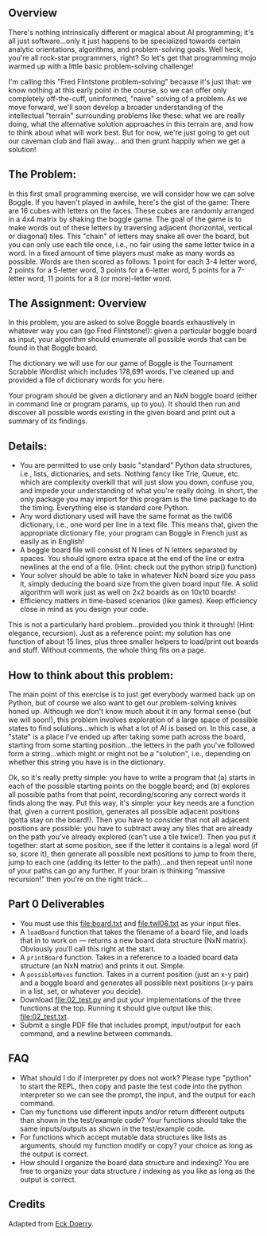 ** Overview

There's nothing intrinsically different or magical about AI
programming; it's all just software...only it just happens to be
specialized towards certain analytic orientations, algorithms, and
problem-solving goals.  Well heck, you're all rock-star programmers,
right?  So let's get that programming mojo warmed up with a little
basic problem-solving challenge!

I'm calling this "Fred Flintstone problem-solving" because it's just
that: we know nothing at this early point in the course, so we can
offer only completely off-the-cuff, uninformed, "naive" solving of a
problem.  As we move forward, we'll soon develop a broader
understanding of the intellectual "terrain" surrounding problems like
these: what we are really doing, what the alternative solution
approaches in this terrain are, and how to think about what will work
best.  But for now, we're just going to get out our caveman club and
flail away... and then grunt happily when we get a solution!
  
** The Problem:

In this first small programming exercise, we will consider how we can
solve Boggle. If you haven't played in awhile, here's the gist of the
game: There are 16 cubes with letters on the faces. These cubes are
randomly arranged in a 4x4 matrix by shaking the boggle game. The goal
of the game is to make words out of these letters by traversing
adjacent (horizontal, vertical or diagonal) tiles.  This "chain" of
letters may snake all over the board, but you can only use each tile
once, i.e., no fair using the same letter twice in a word. In a fixed
amount of time players must make as many words as possible. Words are
then scored as follows: 1 point for each 3-4 letter word, 2 points for
a 5-letter word, 3 points for a 6-letter word, 5 points for a 7-letter
word, 11 points for a 8 (or more)-letter word.

** The Assignment: Overview

In this problem, you are asked to solve Boggle boards exhaustively in
whatever way you can (go Fred Flintstone!): given a particular boggle
board as input, your algorithm should enumerate all possible words
that can be found in that Boggle board.

The dictionary we will use for our game of Boggle is the Tournament
Scrabble Wordlist which includes 178,691 words.  I've cleaned up and
provided a file of dictionary words for you here.

Your program should be given a dictionary and an NxN boggle board
(either in command line or program params, up to you).  It should then
run and discover all possible words existing in the given board and
print out a summary of its findings.

** Details:

- You are permitted to use only basic "standard" Python data
  structures, i.e., lists, dictionaries, and sets. Nothing fancy like
  Trie, Queue, etc. which are complexity overkill that will just slow
  you down, confuse you, and impede your understanding of what you're
  really doing. In short, the only package you may import for this
  program is the time package to do the timing. Everything else is
  standard core Python.
- Any word dictionary used will have the same format as the twl06
  dictionary, i.e., one word per line in a text file.  This means
  that, given the appropriate dictionary file, your program can Boggle
  in French just as easily as in English!
- A boggle board file will consist of N lines of N letters separated
  by spaces. You should ignore extra space at the end of the line or
  extra newlines at the end of a file.  (Hint: check out the python
  strip() function)
- Your solver should be able to take in whatever NxN board size you
  pass it, simply deducing the board size from the given board input
  file. A solid algorithm will work just as well on 2x2 boards as on
  10x10 boards!
- Efficiency matters in time-based scenarios (like games).  Keep
  efficiency close in mind as you design your code.

This is not a particularly hard problem...provided you think it
through! (Hint: elegance, recursion).  Just as a reference point: my
solution has one function of about 15 lines, plus three smaller
helpers to load/print out boards and stuff.  Without comments, the
whole thing fits on a page.  

** How to think about this problem:

The main point of this exercise is to just get everybody warmed back
up on Python, but of course we also want to get our problem-solving
knives honed up. Although we don't know much about it in any formal
sense (but we will soon!), this problem involves exploration of a
large space of possible states to find solutions...which is what a lot
of AI is based on. In this case, a "state" is a place I've ended up
after taking some path across the board, starting from some starting
position...the letters in the path you've followed form a
string...which might or might not be a "solution", i.e., depending on
whether this string you have is in the dictionary.

Ok, so it's really pretty simple: you have to write a program that (a)
starts in each of the possible starting points on the boggle board;
and (b) explores all possible paths from that point, recording/scoring
any correct words it finds along the way. Put this way, it's simple:
your key needs are a function that, given a current position,
generates all possible adjacent positions (gotta stay on the
board!). Then you have to consider that not all adjacent positions are
possible: you have to subtract away any tiles that are already on the
path you've already explored (can't use a tile twice!). Then you put
it together: start at some position, see if the letter it contains is
a legal word (if so, score it), then generate all possible next
positions to jump to from there, jump to each one (adding its letter
to the path)...and then repeat until none of your paths can go any
further. If your brain is thinking "massive recursion!" then you're on
the right track...

** Part 0 Deliverables

- You must use this [[file:board.txt]] and [[file:twl06.txt]] as your input files.
- A =loadBoard= function that takes the filename of a board file, and
  loads that in to work on --- returns a new board data structure (NxN
  matrix). Obviously you'll call this right at the start.
- A =printBoard= function. Takes in a reference to a loaded board data
  structure (an NxN matrix) and prints it out. Simple.
- A =possibleMoves= function. Takes in a current position (just an x-y
  pair) and a boggle board and generates all possible next positions
  (x-y pairs in a list, set, or whatever you decide).
- Download [[file:02_test.py]] and put your implementations of the three
  functions at the top. Running it should give output like this:
  [[file:02_test.txt]].
- Submit a single PDF file that includes prompt, input/output for each
  command, and a newline between commands.

** FAQ

- What should I do if interpreter.py does not work? Please type
  "python" to start the REPL, then copy and paste the test code into
  the python interpreter so we can see the prompt, the input, and the
  output for each command.
- Can my functions use different inputs and/or return different
  outputs than shown in the test/example code? Your functions should
  take the same inputs/outputs as shown in the test/example code.
- For functions which accept mutable data structures like lists as
  arguments, should my function modify or copy? your choice as long as
  the output is correct.
- How should I organize the board data structure and indexing? You are
  free to organize your data structure / indexing as you like as long
  as the output is correct.

** Credits

Adapted from [[https://www.cefns.nau.edu/~edo/Classes/CS470-570_WWW/Assignments/Prog1-Boggle/Program1-Bogglev2.html][Eck Doerry]].
